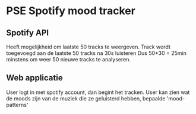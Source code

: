 * PSE Spotify mood tracker

** Spotify API
   Heeft mogelijkheid om laatste 50 tracks te weergeven.
   Track wordt toegevoegd aan de laatste 50 tracks na 30s luisteren
   Dus 50*30 = 25min minstens om weer 50 nieuwe tracks te analyseren.
   

** Web applicatie
   User logt in met spotify account, dan begint het tracken.
   User kan zien wat de moods zijn van de muziek die ze geluisterd hebben,
   bepaalde 'mood-patterns' 

